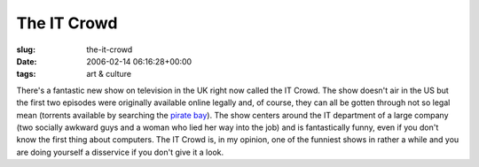 The IT Crowd
============

:slug: the-it-crowd
:date: 2006-02-14 06:16:28+00:00
:tags: art & culture

There's a fantastic new show on television in the UK right now called
the IT Crowd. The show doesn't air in the US but the first two episodes
were originally available online legally and, of course, they can all be
gotten through not so legal mean (torrents available by searching the
`pirate bay <http://thepiratebay.org/>`__). The show centers around the
IT department of a large company (two socially awkward guys and a woman
who lied her way into the job) and is fantastically funny, even if you
don't know the first thing about computers. The IT Crowd is, in my
opinion, one of the funniest shows in rather a while and you are doing
yourself a disservice if you don't give it a look.
